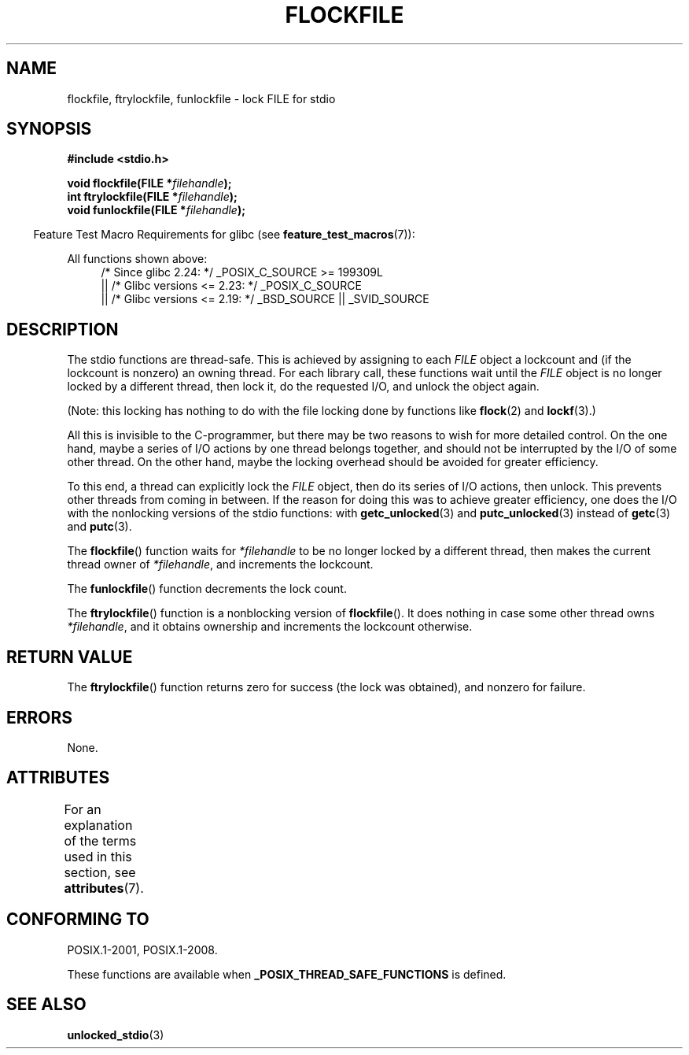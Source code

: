 .\" Copyright (C) 2001 Andries Brouwer <aeb@cwi.nl>.
.\"
.\" %%%LICENSE_START(VERBATIM)
.\" Permission is granted to make and distribute verbatim copies of this
.\" manual provided the copyright notice and this permission notice are
.\" preserved on all copies.
.\"
.\" Permission is granted to copy and distribute modified versions of this
.\" manual under the conditions for verbatim copying, provided that the
.\" entire resulting derived work is distributed under the terms of a
.\" permission notice identical to this one.
.\"
.\" Since the Linux kernel and libraries are constantly changing, this
.\" manual page may be incorrect or out-of-date.  The author(s) assume no
.\" responsibility for errors or omissions, or for damages resulting from
.\" the use of the information contained herein.  The author(s) may not
.\" have taken the same level of care in the production of this manual,
.\" which is licensed free of charge, as they might when working
.\" professionally.
.\"
.\" Formatted or processed versions of this manual, if unaccompanied by
.\" the source, must acknowledge the copyright and authors of this work.
.\" %%%LICENSE_END
.\"
.TH FLOCKFILE 3  2020-06-09 "" "Linux Programmer's Manual"
.SH NAME
flockfile, ftrylockfile, funlockfile \- lock FILE for stdio
.SH SYNOPSIS
.nf
.B #include <stdio.h>
.PP
.BI "void flockfile(FILE *" filehandle );
.BI "int ftrylockfile(FILE *" filehandle );
.BI "void funlockfile(FILE *" filehandle );
.fi
.PP
.in -4n
Feature Test Macro Requirements for glibc (see
.BR feature_test_macros (7)):
.in
.ad l
.PP
All functions shown above:
.RS 4
/* Since glibc 2.24: */ _POSIX_C_SOURCE\ >=\ 199309L
    || /* Glibc versions <= 2.23: */ _POSIX_C_SOURCE
    || /* Glibc versions <= 2.19: */ _BSD_SOURCE || _SVID_SOURCE
.RE
.ad b
.SH DESCRIPTION
The stdio functions are thread-safe.
This is achieved by assigning
to each
.I FILE
object a lockcount and (if the lockcount is nonzero)
an owning thread.
For each library call, these functions wait until the
.I FILE
object
is no longer locked by a different thread, then lock it, do the
requested I/O, and unlock the object again.
.PP
(Note: this locking has nothing to do with the file locking done
by functions like
.BR flock (2)
and
.BR lockf (3).)
.PP
All this is invisible to the C-programmer, but there may be two
reasons to wish for more detailed control.
On the one hand, maybe
a series of I/O actions by one thread belongs together, and should
not be interrupted by the I/O of some other thread.
On the other hand, maybe the locking overhead should be avoided
for greater efficiency.
.PP
To this end, a thread can explicitly lock the
.I FILE
object,
then do its series of I/O actions, then unlock.
This prevents
other threads from coming in between.
If the reason for doing
this was to achieve greater efficiency, one does the I/O with
the nonlocking versions of the stdio functions: with
.BR getc_unlocked (3)
and
.BR putc_unlocked (3)
instead of
.BR getc (3)
and
.BR putc (3).
.PP
The
.BR flockfile ()
function waits for
.I *filehandle
to be
no longer locked by a different thread, then makes the
current thread owner of
.IR *filehandle ,
and increments
the lockcount.
.PP
The
.BR funlockfile ()
function decrements the lock count.
.PP
The
.BR ftrylockfile ()
function is a nonblocking version
of
.BR flockfile ().
It does nothing in case some other thread
owns
.IR *filehandle ,
and it obtains ownership and increments
the lockcount otherwise.
.SH RETURN VALUE
The
.BR ftrylockfile ()
function returns zero for success
(the lock was obtained), and nonzero for failure.
.SH ERRORS
None.
.SH ATTRIBUTES
For an explanation of the terms used in this section, see
.BR attributes (7).
.TS
allbox;
lbw29 lb lb
l l l.
Interface	Attribute	Value
T{
.BR flockfile (),
.BR ftrylockfile (),
.BR funlockfile ()
T}	Thread safety	MT-Safe
.TE
.SH CONFORMING TO
POSIX.1-2001, POSIX.1-2008.
.PP
These functions are available when
.B _POSIX_THREAD_SAFE_FUNCTIONS
is defined.
.SH SEE ALSO
.BR unlocked_stdio (3)
